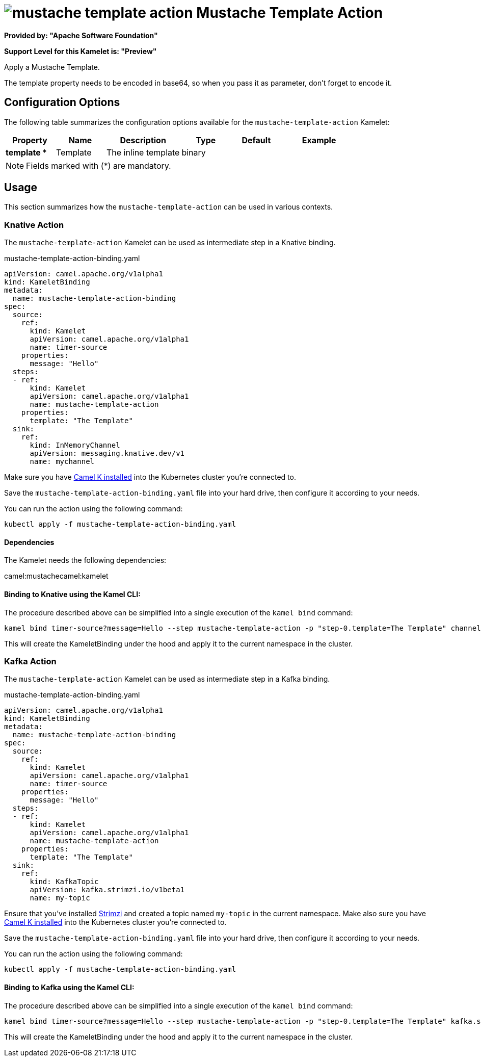 // THIS FILE IS AUTOMATICALLY GENERATED: DO NOT EDIT
= image:kamelets/mustache-template-action.svg[] Mustache Template Action

*Provided by: "Apache Software Foundation"*

*Support Level for this Kamelet is: "Preview"*

Apply a Mustache Template.

The template property needs to be encoded in base64, so when you pass it as parameter, don't forget to encode it.

== Configuration Options

The following table summarizes the configuration options available for the `mustache-template-action` Kamelet:
[width="100%",cols="2,^2,3,^2,^2,^3",options="header"]
|===
| Property| Name| Description| Type| Default| Example
| *template {empty}* *| Template| The inline template| binary| | 
|===

NOTE: Fields marked with ({empty}*) are mandatory.

== Usage

This section summarizes how the `mustache-template-action` can be used in various contexts.

=== Knative Action

The `mustache-template-action` Kamelet can be used as intermediate step in a Knative binding.

.mustache-template-action-binding.yaml
[source,yaml]
----
apiVersion: camel.apache.org/v1alpha1
kind: KameletBinding
metadata:
  name: mustache-template-action-binding
spec:
  source:
    ref:
      kind: Kamelet
      apiVersion: camel.apache.org/v1alpha1
      name: timer-source
    properties:
      message: "Hello"
  steps:
  - ref:
      kind: Kamelet
      apiVersion: camel.apache.org/v1alpha1
      name: mustache-template-action
    properties:
      template: "The Template"
  sink:
    ref:
      kind: InMemoryChannel
      apiVersion: messaging.knative.dev/v1
      name: mychannel

----
Make sure you have xref:latest@camel-k::installation/installation.adoc[Camel K installed] into the Kubernetes cluster you're connected to.

Save the `mustache-template-action-binding.yaml` file into your hard drive, then configure it according to your needs.

You can run the action using the following command:

[source,shell]
----
kubectl apply -f mustache-template-action-binding.yaml
----

==== *Dependencies*

The Kamelet needs the following dependencies:

camel:mustachecamel:kamelet 

==== *Binding to Knative using the Kamel CLI:*

The procedure described above can be simplified into a single execution of the `kamel bind` command:

[source,shell]
----
kamel bind timer-source?message=Hello --step mustache-template-action -p "step-0.template=The Template" channel/mychannel
----

This will create the KameletBinding under the hood and apply it to the current namespace in the cluster.

=== Kafka Action

The `mustache-template-action` Kamelet can be used as intermediate step in a Kafka binding.

.mustache-template-action-binding.yaml
[source,yaml]
----
apiVersion: camel.apache.org/v1alpha1
kind: KameletBinding
metadata:
  name: mustache-template-action-binding
spec:
  source:
    ref:
      kind: Kamelet
      apiVersion: camel.apache.org/v1alpha1
      name: timer-source
    properties:
      message: "Hello"
  steps:
  - ref:
      kind: Kamelet
      apiVersion: camel.apache.org/v1alpha1
      name: mustache-template-action
    properties:
      template: "The Template"
  sink:
    ref:
      kind: KafkaTopic
      apiVersion: kafka.strimzi.io/v1beta1
      name: my-topic

----

Ensure that you've installed https://strimzi.io/[Strimzi] and created a topic named `my-topic` in the current namespace.
Make also sure you have xref:latest@camel-k::installation/installation.adoc[Camel K installed] into the Kubernetes cluster you're connected to.

Save the `mustache-template-action-binding.yaml` file into your hard drive, then configure it according to your needs.

You can run the action using the following command:

[source,shell]
----
kubectl apply -f mustache-template-action-binding.yaml
----

==== *Binding to Kafka using the Kamel CLI:*

The procedure described above can be simplified into a single execution of the `kamel bind` command:

[source,shell]
----
kamel bind timer-source?message=Hello --step mustache-template-action -p "step-0.template=The Template" kafka.strimzi.io/v1beta1:KafkaTopic:my-topic
----

This will create the KameletBinding under the hood and apply it to the current namespace in the cluster.

// THIS FILE IS AUTOMATICALLY GENERATED: DO NOT EDIT
